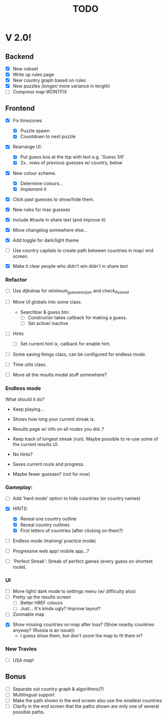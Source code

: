 #+title: TODO

* V 2.0!

** Backend
- [X] New ruleset
- [X] Write up rules page
- [X] New country graph based on rules
- [X] New puzzles (longer/ more variance in length)
- [ ] Compress map WONTFIX

** Frontend
- [X] Fix timezones
  + [X] Puzzle spawn
  + [X] Countdown to next puzzle

- [X] Rearrange UI:
  + [X] Put guess box at the top with text e.g. 'Guess 1/6'
  + [X] 2x.. rows of previous guesses w/ country, below
- [X] New colour scheme.
  + [X] Determine colours...
  + [X] Implement it

- [X] Click past guesses to show/hide them.

- [X] New rules for max guesses
- [X] Include #travle in share text (and improve it)
- [X] Move changelog somewhere else...
- [X] Add toggle for dark/light theme

- [ ] Use country capitals to create path between countries in map/ end screen.

- [X] Make it clear people who didn't win didn't in share text


*** Refactor
- [ ] Use dijkstras for minimum_guesses_to_join and check_if_solved
- [ ] Move UI globals into some class.
  - Searchbar & guess btn:
    - [ ] Constructor takes callback for making a guess.
    - [ ] Set active/ inactive
- [ ] Hints
  - [ ] Set current hint ix, callback for enable hint.

- [ ] Some saving things class, can be configured for endless mode.

- [ ] Time utils class.

- [ ] Move all the results modal stuff somewhere?

*** Endless mode
What should it do?

- Keep playing...
- Shows how long your current streak is.

- Results page w/ info on all routes you did..?

- Keep track of longest streak (run). Maybe possible to re-use some of the current results UI.

- No hints?
- Saves current route and progress.
- Maybe fewer guesses? (not for now)


*** Gameplay:
- [ ] Add 'hard mode' option to hide countries (or country names)

- [X] HINTS:
  - [X] Reveal one country outline
  - [X] Reveal country outlines
  - [X] First letters of countries (after clicking on them?)

- [ ] Endless mode (training/ practice mode)

- [ ] Progressive web app/ mobile app...?

- [ ] 'Perfect Streak': Streak of perfect games (every guess on shortest route).



*** UI
- [ ] Move light/ dark mode to settings menu (w/ difficulty also)
- [ ] Pretty up the results screen
  - [ ] Better HREF colours
  - [ ] Just... It's kinda ugly? Improve layout?


- [ ] Zoomable map


- [X] Show missing countries on map after loss? (Show nearby countries anyway? (Russia is an issue))
  - I guess show them, but don't zoom the map to fit them in?


*** New Travles
- [ ] USA map!



** Bonus
- [ ] Separate out country graph & algorithms(?)
- [ ] Multilingual support
- [ ] Make the path shown in the end screen also use the smallest countries
- [ ] Clarify in the end screen that the paths shown are only one of several possible paths.
